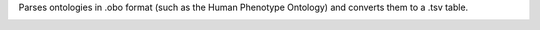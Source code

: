 Parses ontologies in .obo format (such as the Human Phenotype Ontology) and converts them to a .tsv table.

.. image:: https://travis-ci.org/macarthur-lab/obo_parser.svg?branch=master
    :target: https://travis-ci.org/macarthur-lab/obo_parser
